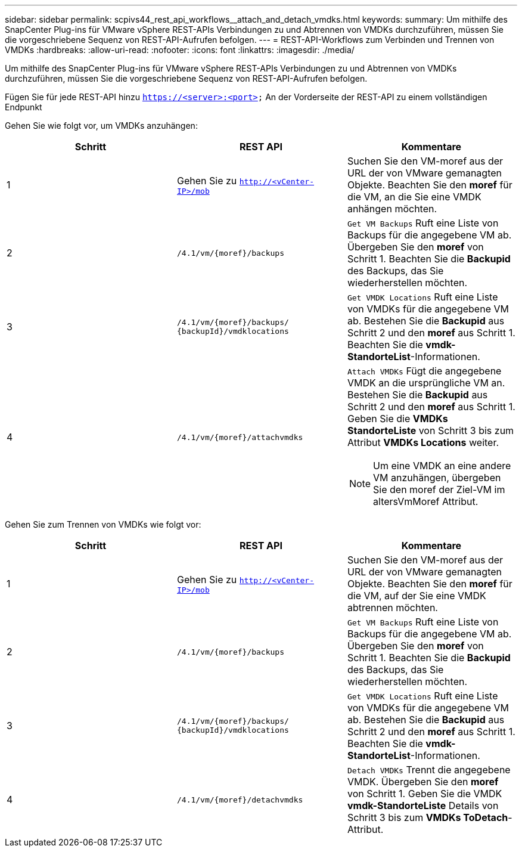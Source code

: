 ---
sidebar: sidebar 
permalink: scpivs44_rest_api_workflows__attach_and_detach_vmdks.html 
keywords:  
summary: Um mithilfe des SnapCenter Plug-ins für VMware vSphere REST-APIs Verbindungen zu und Abtrennen von VMDKs durchzuführen, müssen Sie die vorgeschriebene Sequenz von REST-API-Aufrufen befolgen. 
---
= REST-API-Workflows zum Verbinden und Trennen von VMDKs
:hardbreaks:
:allow-uri-read: 
:nofooter: 
:icons: font
:linkattrs: 
:imagesdir: ./media/


[role="lead"]
Um mithilfe des SnapCenter Plug-ins für VMware vSphere REST-APIs Verbindungen zu und Abtrennen von VMDKs durchzuführen, müssen Sie die vorgeschriebene Sequenz von REST-API-Aufrufen befolgen.

Fügen Sie für jede REST-API hinzu `https://<server>:<port>` An der Vorderseite der REST-API zu einem vollständigen Endpunkt

Gehen Sie wie folgt vor, um VMDKs anzuhängen:

|===
| Schritt | REST API | Kommentare 


| 1 | Gehen Sie zu `http://<vCenter-IP>/mob` | Suchen Sie den VM-moref aus der URL der von VMware gemanagten Objekte. Beachten Sie den *moref* für die VM, an die Sie eine VMDK anhängen möchten. 


| 2 | `/4.1/vm/{moref}/backups` | `Get VM Backups` Ruft eine Liste von Backups für die angegebene VM ab. Übergeben Sie den *moref* von Schritt 1. Beachten Sie die *Backupid* des Backups, das Sie wiederherstellen möchten. 


| 3 | `/4.1/vm/{moref}/backups/
{backupId}/vmdklocations` | `Get VMDK Locations` Ruft eine Liste von VMDKs für die angegebene VM ab. Bestehen Sie die *Backupid* aus Schritt 2 und den *moref* aus Schritt 1. Beachten Sie die *vmdk-StandorteList*-Informationen. 


| 4 | `/4.1/vm/{moref}/attachvmdks`  a| 
`Attach VMDKs` Fügt die angegebene VMDK an die ursprüngliche VM an. Bestehen Sie die *Backupid* aus Schritt 2 und den *moref* aus Schritt 1. Geben Sie die *VMDKs StandorteListe* von Schritt 3 bis zum Attribut *VMDKs Locations* weiter.


NOTE: Um eine VMDK an eine andere VM anzuhängen, übergeben Sie den moref der Ziel-VM im altersVmMoref Attribut.

|===
Gehen Sie zum Trennen von VMDKs wie folgt vor:

|===
| Schritt | REST API | Kommentare 


| 1 | Gehen Sie zu `http://<vCenter-IP>/mob` | Suchen Sie den VM-moref aus der URL der von VMware gemanagten Objekte. Beachten Sie den *moref* für die VM, auf der Sie eine VMDK abtrennen möchten. 


| 2 | `/4.1/vm/{moref}/backups` | `Get VM Backups` Ruft eine Liste von Backups für die angegebene VM ab. Übergeben Sie den *moref* von Schritt 1. Beachten Sie die *Backupid* des Backups, das Sie wiederherstellen möchten. 


| 3 | `/4.1/vm/{moref}/backups/
{backupId}/vmdklocations` | `Get VMDK Locations` Ruft eine Liste von VMDKs für die angegebene VM ab. Bestehen Sie die *Backupid* aus Schritt 2 und den *moref* aus Schritt 1. Beachten Sie die *vmdk-StandorteList*-Informationen. 


| 4 | `/4.1/vm/{moref}/detachvmdks` | `Detach VMDKs` Trennt die angegebene VMDK. Übergeben Sie den *moref* von Schritt 1. Geben Sie die VMDK *vmdk-StandorteListe* Details von Schritt 3 bis zum *VMDKs ToDetach*-Attribut. 
|===